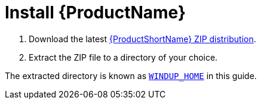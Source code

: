 [[install]]
= Install {ProductName}

. Download the latest http://windup.jboss.org/download.html[{ProductShortName} ZIP distribution].
. Extract the ZIP file to a directory of your choice.

The extracted directory is known as xref:about_home_var[`WINDUP_HOME`] in this guide. 
